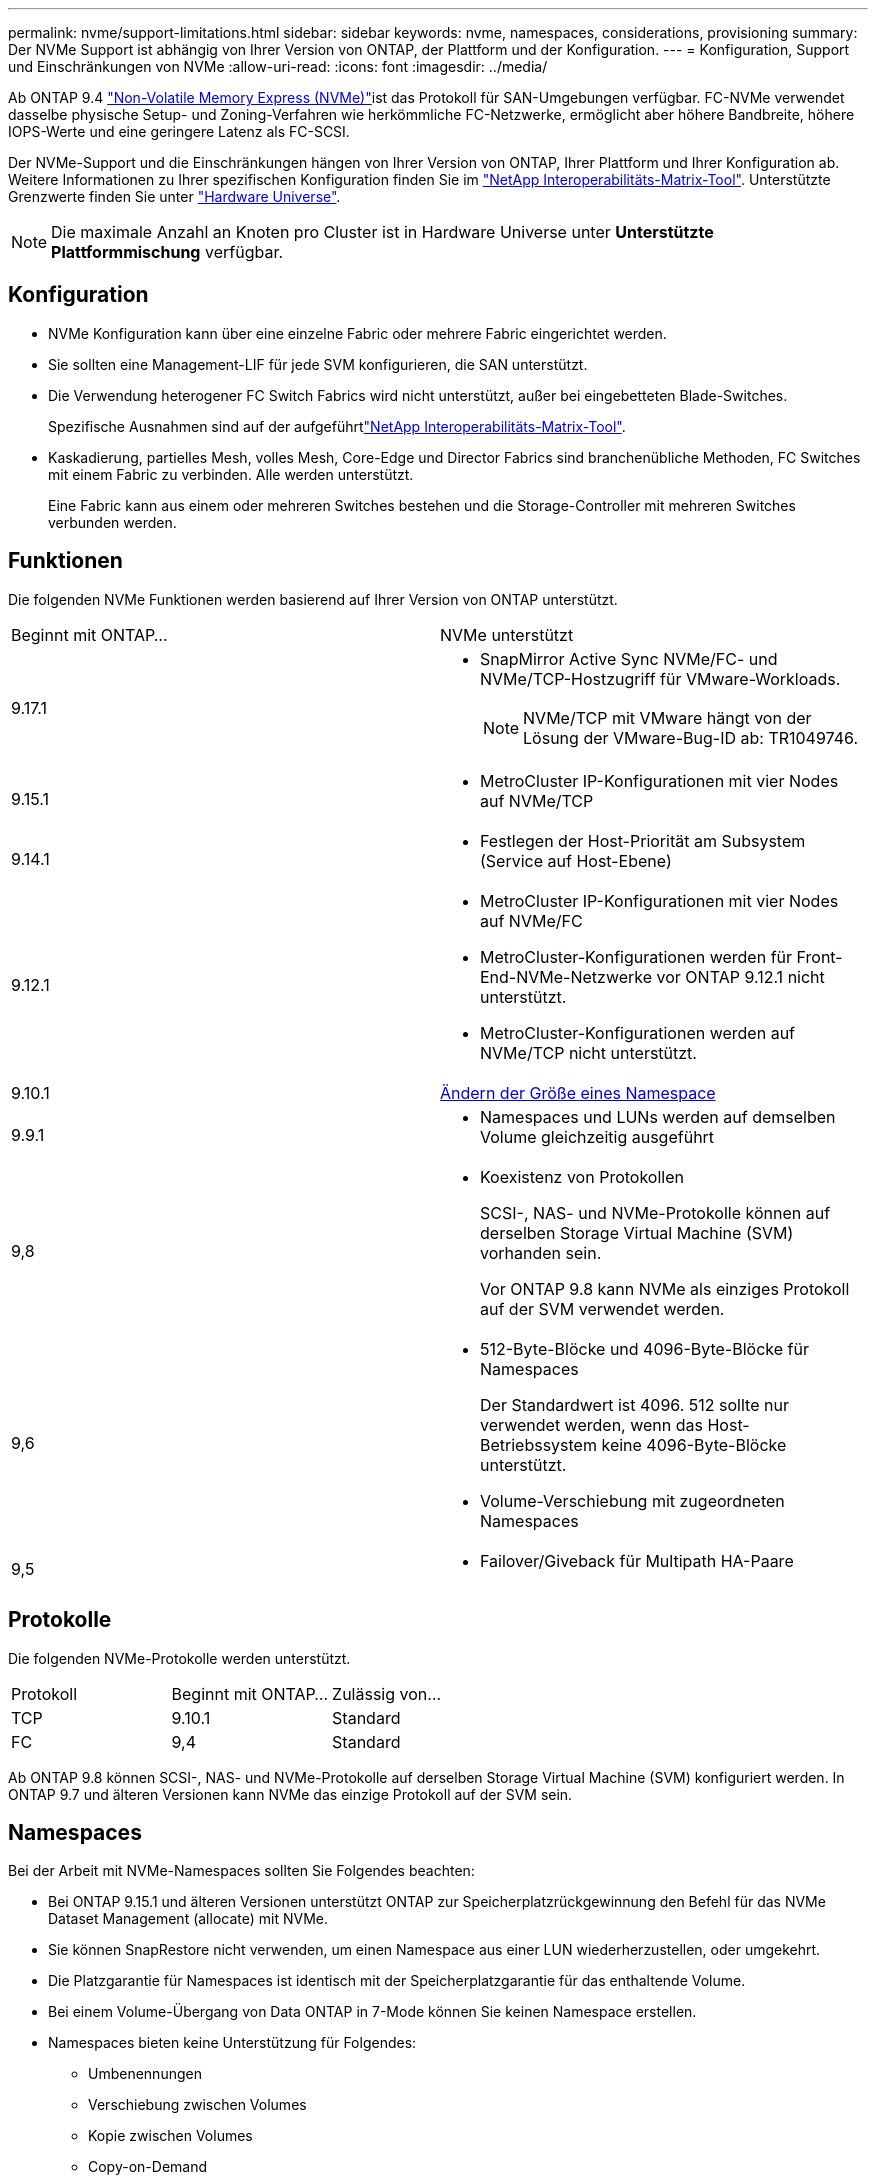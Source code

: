 ---
permalink: nvme/support-limitations.html 
sidebar: sidebar 
keywords: nvme, namespaces, considerations, provisioning 
summary: Der NVMe Support ist abhängig von Ihrer Version von ONTAP, der Plattform und der Konfiguration. 
---
= Konfiguration, Support und Einschränkungen von NVMe
:allow-uri-read: 
:icons: font
:imagesdir: ../media/


[role="lead"]
Ab ONTAP 9.4 link:../san-admin/manage-nvme-concept.html["Non-Volatile Memory Express (NVMe)"]ist das  Protokoll für SAN-Umgebungen verfügbar. FC-NVMe verwendet dasselbe physische Setup- und Zoning-Verfahren wie herkömmliche FC-Netzwerke, ermöglicht aber höhere Bandbreite, höhere IOPS-Werte und eine geringere Latenz als FC-SCSI.

Der NVMe-Support und die Einschränkungen hängen von Ihrer Version von ONTAP, Ihrer Plattform und Ihrer Konfiguration ab. Weitere Informationen zu Ihrer spezifischen Konfiguration finden Sie im link:https://imt.netapp.com/matrix/["NetApp Interoperabilitäts-Matrix-Tool"^]. Unterstützte Grenzwerte finden Sie unter link:https://hwu.netapp.com/["Hardware Universe"^].


NOTE: Die maximale Anzahl an Knoten pro Cluster ist in Hardware Universe unter *Unterstützte Plattformmischung* verfügbar.



== Konfiguration

* NVMe Konfiguration kann über eine einzelne Fabric oder mehrere Fabric eingerichtet werden.
* Sie sollten eine Management-LIF für jede SVM konfigurieren, die SAN unterstützt.
* Die Verwendung heterogener FC Switch Fabrics wird nicht unterstützt, außer bei eingebetteten Blade-Switches.
+
Spezifische Ausnahmen sind auf der aufgeführtlink:https://mysupport.netapp.com/matrix["NetApp Interoperabilitäts-Matrix-Tool"^].

* Kaskadierung, partielles Mesh, volles Mesh, Core-Edge und Director Fabrics sind branchenübliche Methoden, FC Switches mit einem Fabric zu verbinden. Alle werden unterstützt.
+
Eine Fabric kann aus einem oder mehreren Switches bestehen und die Storage-Controller mit mehreren Switches verbunden werden.





== Funktionen

Die folgenden NVMe Funktionen werden basierend auf Ihrer Version von ONTAP unterstützt.

[cols="2*"]
|===


| Beginnt mit ONTAP... | NVMe unterstützt 


| 9.17.1  a| 
* SnapMirror Active Sync NVMe/FC- und NVMe/TCP-Hostzugriff für VMware-Workloads.
+

NOTE: NVMe/TCP mit VMware hängt von der Lösung der VMware-Bug-ID ab: TR1049746.





| 9.15.1  a| 
* MetroCluster IP-Konfigurationen mit vier Nodes auf NVMe/TCP




| 9.14.1  a| 
* Festlegen der Host-Priorität am Subsystem (Service auf Host-Ebene)




| 9.12.1  a| 
* MetroCluster IP-Konfigurationen mit vier Nodes auf NVMe/FC
* MetroCluster-Konfigurationen werden für Front-End-NVMe-Netzwerke vor ONTAP 9.12.1 nicht unterstützt.
* MetroCluster-Konfigurationen werden auf NVMe/TCP nicht unterstützt.




| 9.10.1 | xref:../nvme/resize-namespace-task.html[Ändern der Größe eines Namespace] 


| 9.9.1  a| 
* Namespaces und LUNs werden auf demselben Volume gleichzeitig ausgeführt




| 9,8  a| 
* Koexistenz von Protokollen
+
SCSI-, NAS- und NVMe-Protokolle können auf derselben Storage Virtual Machine (SVM) vorhanden sein.

+
Vor ONTAP 9.8 kann NVMe als einziges Protokoll auf der SVM verwendet werden.





| 9,6  a| 
* 512-Byte-Blöcke und 4096-Byte-Blöcke für Namespaces
+
Der Standardwert ist 4096. 512 sollte nur verwendet werden, wenn das Host-Betriebssystem keine 4096-Byte-Blöcke unterstützt.

* Volume-Verschiebung mit zugeordneten Namespaces




| 9,5  a| 
* Failover/Giveback für Multipath HA-Paare


|===


== Protokolle

Die folgenden NVMe-Protokolle werden unterstützt.

[cols="3*"]
|===


| Protokoll | Beginnt mit ONTAP... | Zulässig von... 


| TCP | 9.10.1 | Standard 


| FC | 9,4 | Standard 
|===
Ab ONTAP 9.8 können SCSI-, NAS- und NVMe-Protokolle auf derselben Storage Virtual Machine (SVM) konfiguriert werden. In ONTAP 9.7 und älteren Versionen kann NVMe das einzige Protokoll auf der SVM sein.



== Namespaces

Bei der Arbeit mit NVMe-Namespaces sollten Sie Folgendes beachten:

* Bei ONTAP 9.15.1 und älteren Versionen unterstützt ONTAP zur Speicherplatzrückgewinnung den Befehl für das NVMe Dataset Management (allocate) mit NVMe.
* Sie können SnapRestore nicht verwenden, um einen Namespace aus einer LUN wiederherzustellen, oder umgekehrt.
* Die Platzgarantie für Namespaces ist identisch mit der Speicherplatzgarantie für das enthaltende Volume.
* Bei einem Volume-Übergang von Data ONTAP in 7-Mode können Sie keinen Namespace erstellen.
* Namespaces bieten keine Unterstützung für Folgendes:
+
** Umbenennungen
** Verschiebung zwischen Volumes
** Kopie zwischen Volumes
** Copy-on-Demand






== Weitere Einschränkungen

.Die folgenden ONTAP Funktionen werden von NVMe Konfigurationen nicht unterstützt:
* Virtual Storage Console
* Ständige Reservierungen


.Folgendes gilt nur für Nodes mit ONTAP 9.4:
* NVMe LIFs und Namespaces müssen auf demselben Node gehostet werden.
* Der NVMe-Service muss vor Erstellung der NVMe-LIF erstellt werden.


.Verwandte Informationen
link:https://www.netapp.com/pdf.html?item=/media/10680-tr4080.pdf["Best Practices für modernes SAN"]
